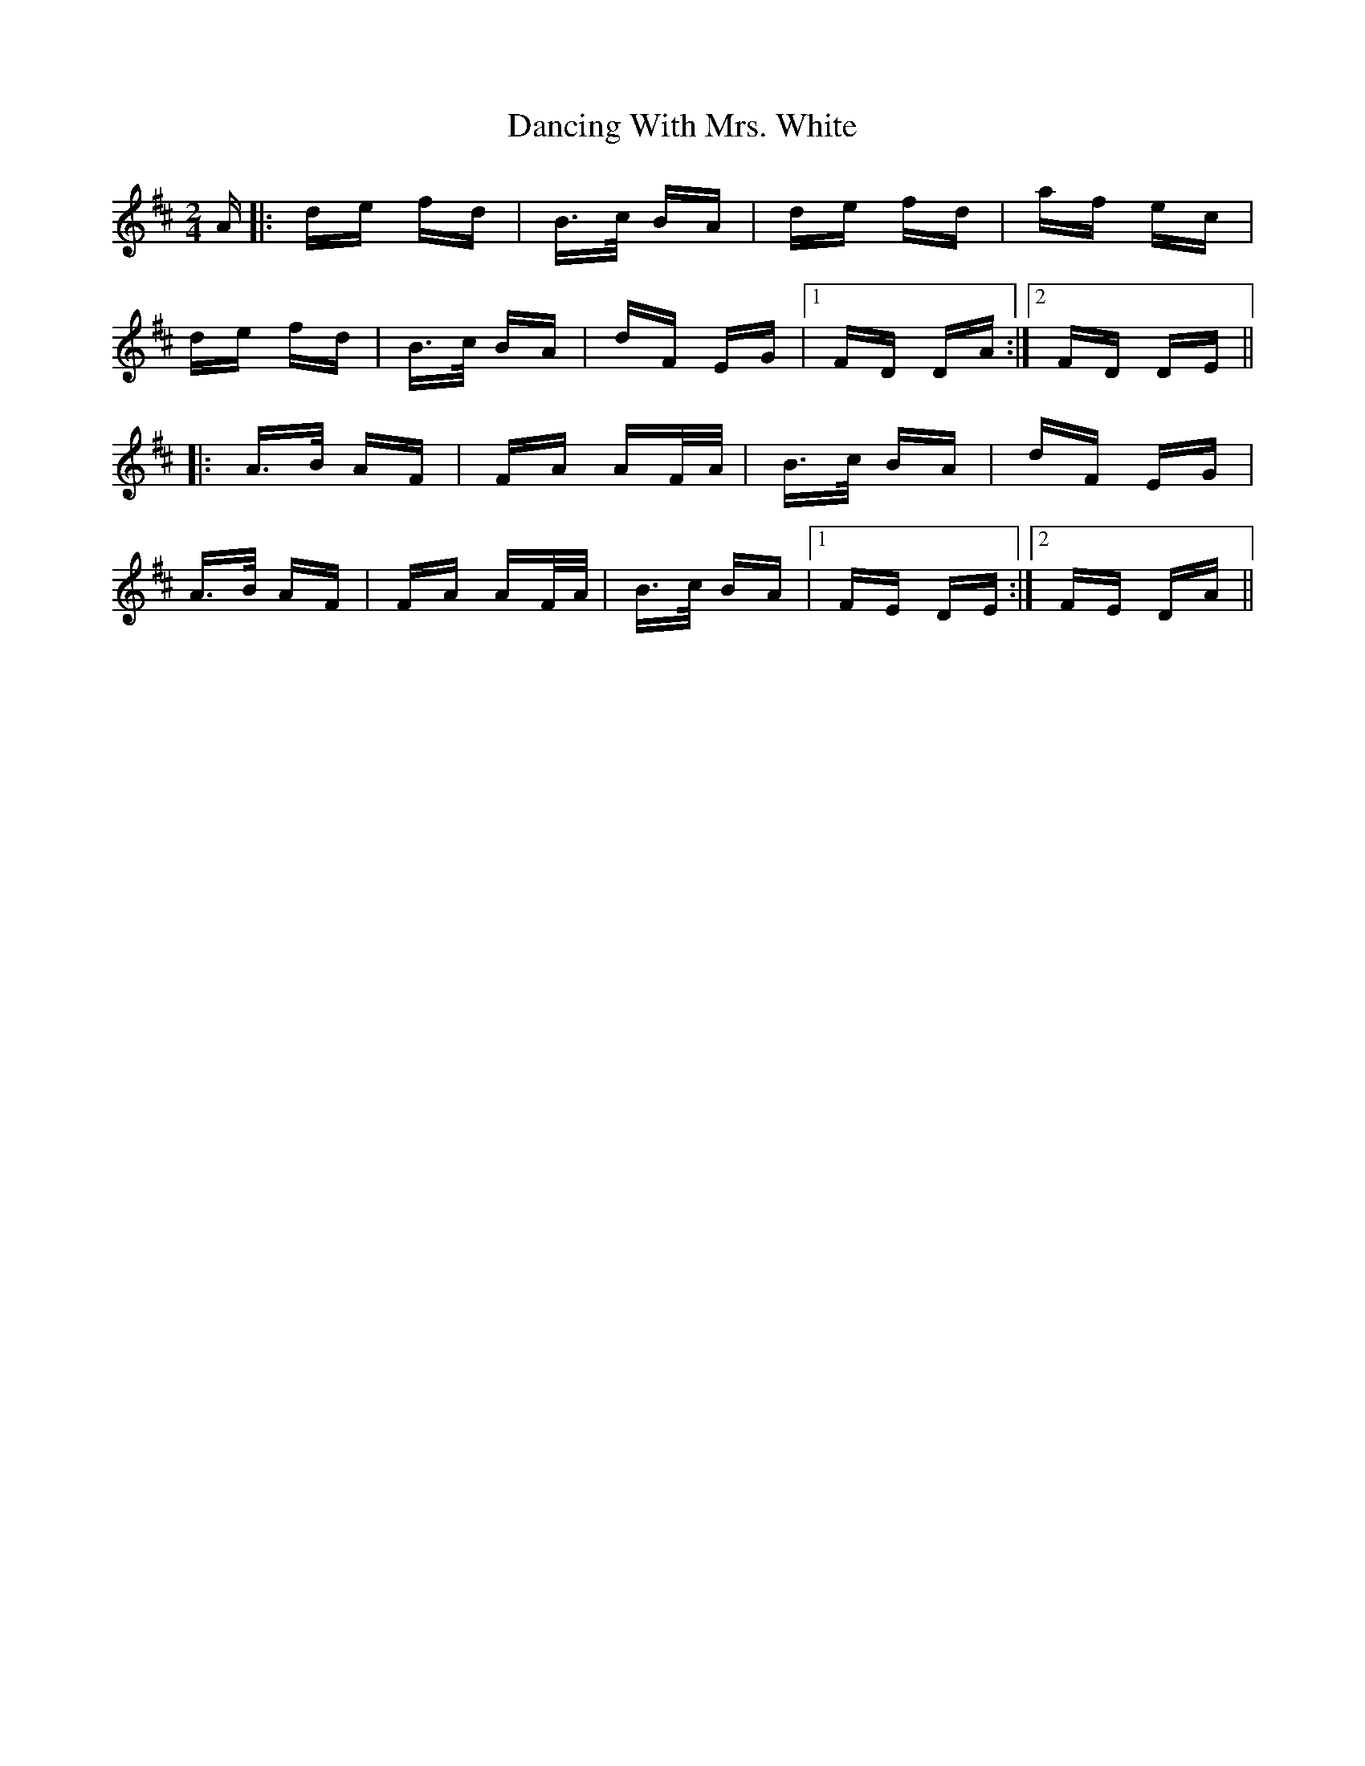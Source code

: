X: 9379
T: Dancing With Mrs. White
R: polka
M: 2/4
K: Dmajor
A|:de fd|B>c BA|de fd|af ec|
de fd|B>c BA|dF EG|1 FD DA:|2 FD DE||
|:A>B AF|FA AF/A/|B>c BA|dF EG|
A>B AF|FA AF/A/|B>c BA|1 FE DE:|2 FE DA||

